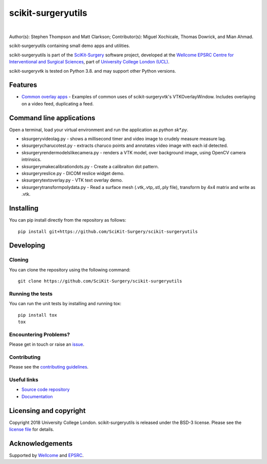 scikit-surgeryutils 
===============================

.. image:: https://github.com/SciKit-Surgery/scikit-surgeryutils/raw/master/sksutils_logo.png
   :height: 128px
   :width: 128px
   :target: https://github.com/SciKit-Surgery/scikit-surgeryutils 
   :alt: Logo

|

.. image:: https://github.com/SciKit-Surgery/scikit-surgeryutils/workflows/.github/workflows/ci.yml/badge.svg
   :target: https://github.com/SciKit-Surgery/scikit-surgeryutils/actions
   :alt: GitHub Actions CI statuss

.. image:: https://coveralls.io/repos/github/SciKit-Surgery/scikit-surgeryutils/badge.svg?branch=master&service=github
    :target: https://coveralls.io/github/SciKit-Surgery/scikit-surgeryutils?branch=master
    :alt: Test coverage

.. image:: https://readthedocs.org/projects/scikit-surgeryutils /badge/?version=latest
    :target: http://scikit-surgeryutils .readthedocs.io/en/latest/?badge=latest
    :alt: Documentation Status

.. image:: https://img.shields.io/badge/Contributor%20Covenant-2.1-4baaaa.svg
   :target: CODE_OF_CONDUCT.md

.. image:: https://img.shields.io/twitter/follow/scikit_surgery?style=social
   :target: https://twitter.com/scikit_surgery?ref_src=twsrc%5Etfw
   :alt: Follow scikit_surgery on twitter

Author(s): Stephen Thompson and Matt Clarkson;
Contributor(s): Miguel Xochicale, Thomas Dowrick, and Mian Ahmad.

scikit-surgeryutils containing small demo apps and utilities.

scikit-surgeryutils is part of the `SciKit-Surgery`_ software project, developed at the `Wellcome EPSRC Centre for Interventional and Surgical Sciences`_, part of `University College London (UCL)`_.

scikit-surgeryvtk is tested on Python 3.8. and may support other Python versions.

.. features-start

Features
--------
* `Common overlay apps <https://scikit-surgeryutils.readthedocs.io/en/latest/module_ref.html#module-sksurgeryutils.common_overlay_apps>`_ - Examples of common uses of scikit-surgeryvtk's VTKOverlayWindow. Includes overlaying on a video feed, duplicating a feed.

Command line applications
-------------------------
Open a terminal, load your virtual environment and run the application as `python sk*.py`.

* sksurgeryvideolag.py - shows a millisecond timer and video image to crudely measure measure lag.
* sksurgerycharucotest.py - extracts charuco points and annotates video image with each id detected.
* sksurgeryrendermodelslikecamera.py - renders a VTK model, over background image, using OpenCV camera intrinsics.
* sksurgerymakecalibrationdots.py - Create a calibraiton dot pattern.
* sksurgeryreslice.py - DICOM reslice widget demo.
* sksurgerytextoverlay.py - VTK text overlay demo.
* sksurgerytransformpolydata.py - Read a surface mesh (.vtk,.vtp,.stl,.ply file), transform by 4x4 matrix and write as .vtk.

.. features-end

Installing
----------

You can pip install directly from the repository as follows:

::

    pip install git+https://github.com/SciKit-Surgery/scikit-surgeryutils


Developing
----------

Cloning
^^^^^^^

You can clone the repository using the following command:

::

    git clone https://github.com/SciKit-Surgery/scikit-surgeryutils


Running the tests
^^^^^^^^^^^^^^^^^

You can run the unit tests by installing and running tox:

::

    pip install tox
    tox


Encountering Problems?
^^^^^^^^^^^^^^^^^^^^^^
Please get in touch or raise an `issue`_.

Contributing
^^^^^^^^^^^^

Please see the `contributing guidelines`_.


Useful links
^^^^^^^^^^^^

* `Source code repository`_
* `Documentation`_


Licensing and copyright
-----------------------

Copyright 2018 University College London.
scikit-surgeryutils is released under the BSD-3 license. Please see the `license file`_ for details.


Acknowledgements
----------------

Supported by `Wellcome`_ and `EPSRC`_.


.. _`Wellcome EPSRC Centre for Interventional and Surgical Sciences`: http://www.ucl.ac.uk/weiss
.. _`source code repository`: https://github.com/SciKit-Surgery/scikit-surgeryutils
.. _`Documentation`: https://scikit-surgeryutils.readthedocs.io
.. _`SciKit-Surgery`: https://github.com/SciKit-Surgery/
.. _`University College London (UCL)`: http://www.ucl.ac.uk/
.. _`Wellcome`: https://wellcome.ac.uk/
.. _`EPSRC`: https://www.epsrc.ac.uk/
.. _`contributing guidelines`: https://github.com/SciKit-Surgery/scikit-surgeryutils/blob/master/CONTRIBUTING.rst
.. _`license file`: https://github.com/SciKit-Surgery/scikit-surgeryutils/blob/master/LICENSE
.. _`issue`: https://github.com/SciKit-Surgery/scikit-surgeryutils/issues/new
